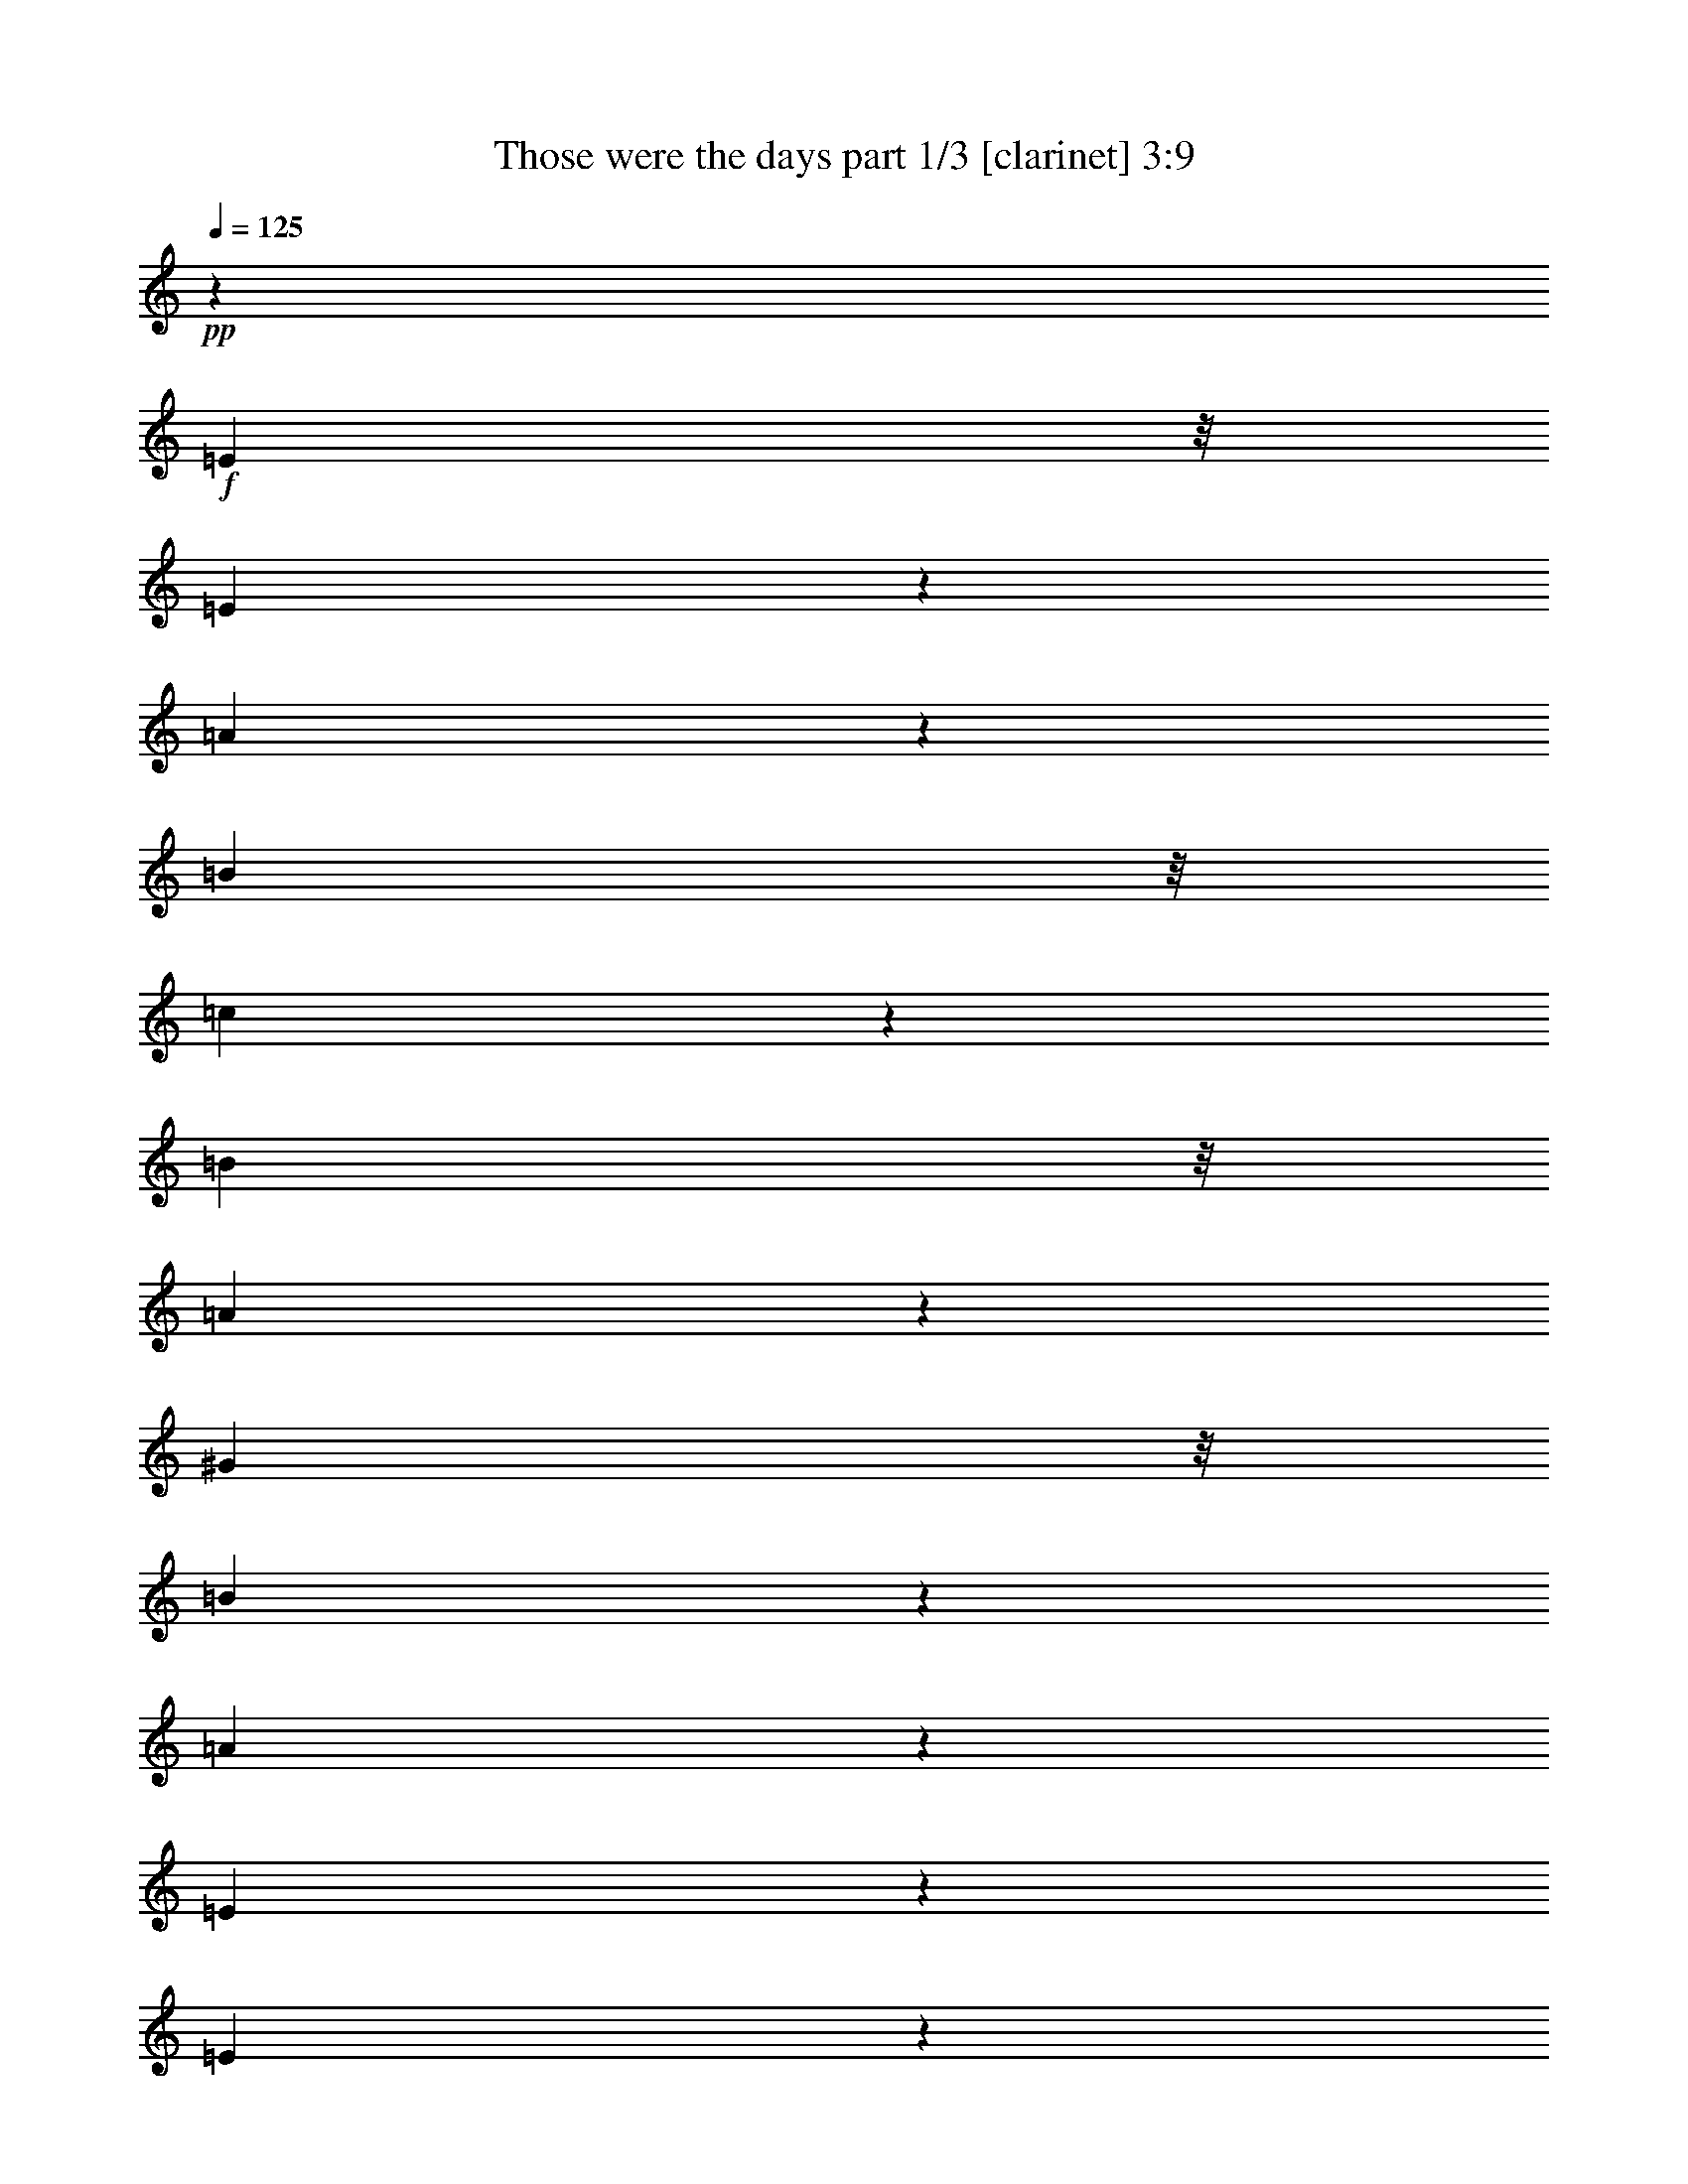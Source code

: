 % Produced with Bruzo's Transcoding Environment 

X:1 
T: Those were the days part 1/3 [clarinet] 3:9 
Z: Transcribed with BruTE 
L: 1/4 
Q: 125 
K: C 
+pp+ 
z480/43 
+f+ 
[=E197/344] 
z/8 
[=E177/344] 
z63/344 
[=A195/344] 
z45/344 
[=B197/344] 
z/8 
[=c47/86] 
z13/86 
[=B197/344] 
z/8 
[=A181/344] 
z59/344 
[^G197/344] 
z/8 
[=B173/172] 
z117/344 
[=A829/344] 
z165/86 
[=E157/344] 
z15/86 
[=E155/344] 
z65/344 
[=F183/344] 
z/8 
[=G91/172] 
z49/344 
[=A24/43] 
z/8 
[=E189/344] 
z51/344 
[=F203/344] 
z/8 
[=E26/43] 
z/8 
[=D1129/344] 
z283/344 
[=A56/43] 
z55/172 
[=A191/344] 
z8/43 
[=A97/172] 
z25/172 
[=B195/344] 
z/8 
[=c185/344] 
z45/344 
[=d85/172] 
z7/43 
[=c159/344] 
z61/344 
[=B77/172] 
z61/344 
[=A77/172] 
z29/172 
[=c415/344] 
z55/172 
[=A879/344] 
z22/43 
[=A85/86] 
z51/172 
[=B30/43] 
z/8 
[=A87/172] 
z61/344 
[^G22/43] 
z/8 
[=A75/172] 
z65/344 
[=B193/344] 
z11/86 
[=A107/172] 
z47/344 
[^G211/344] 
z8/43 
[=A237/344] 
z67/344 
[=B1137/344] 
z847/172 
[=c57/43] 
z23/86 
[=c467/344] 
z97/344 
[=B505/344] 
z21/86 
[=B303/344] 
z33/172 
[=A37/86] 
z/8 
[=A42/43] 
z/8 
[=A69/172] 
z51/344 
[=A73/172] 
z/8 
[=G73/172] 
z/8 
[=G151/172] 
z39/172 
[=F137/344] 
z53/344 
[=F167/172] 
z11/86 
[=D189/344] 
[=E147/344] 
z/8 
[=F17/43] 
z27/172 
[=G231/172] 
z53/172 
[=A73/172] 
z/8 
[=B135/344] 
z27/172 
[=A37/86] 
z/8 
[=G71/172] 
z47/344 
[=F147/344] 
z/8 
[=E623/344] 
z81/86 
[=C147/344] 
z/8 
[=D131/344] 
z29/172 
[=E73/172] 
z/8 
[=G39/43] 
z67/344 
[=F147/344] 
z/8 
[=F42/43] 
z/8 
[=B,69/172] 
z51/344 
[=C73/172] 
z/8 
[=D73/172] 
z/8 
[=F151/172] 
z39/172 
[=E137/344] 
z53/344 
[=E167/172] 
z11/86 
[=A189/344] 
[=c147/344] 
z/8 
[=A17/43] 
z27/172 
[=e145/172] 
z89/344 
[=d189/344] 
[=c81/86] 
z55/344 
[=B147/344] 
z/8 
[=A71/172] 
z47/344 
[^G147/344] 
z/8 
[=A623/344] 
z157/172 
[=c45/86] 
[=c137/344] 
z/8 
[=B137/344] 
z/8 
[=B307/344] 
z53/344 
[=A45/86] 
[=A317/344] 
z/8 
[=A137/344] 
z/8 
[=A65/172] 
z25/172 
[=G45/86] 
[=G143/172] 
z37/172 
[=F137/344] 
z/8 
[=F305/344] 
z55/344 
[=A45/86] 
[=c137/344] 
z/8 
[=A137/344] 
z/8 
[=e437/344] 
z103/344 
[=d137/344] 
z/8 
[=c137/344] 
z/8 
[=B137/344] 
z/8 
[=A131/344] 
z49/344 
[^G123/344] 
z57/344 
[=A147/86] 
z33/86 
[=E63/172] 
z27/172 
[=E45/86] 
[=A137/344] 
z/8 
[=B137/344] 
z/8 
[=c137/344] 
z/8 
[=B3/8] 
z51/344 
[=A45/86] 
[^G137/344] 
z/8 
[=B277/344] 
z83/344 
[=A281/172] 
z259/172 
[=E127/344] 
z53/344 
[=E45/86] 
[=F137/344] 
z/8 
[=G137/344] 
z/8 
[=A137/344] 
z/8 
[=E65/172] 
z25/172 
[=F45/86] 
[=E137/344] 
z/8 
[=D110/43] 
z25/43 
[=A273/344] 
z87/344 
[=A16/43] 
z13/86 
[=A45/86] 
[=B137/344] 
z/8 
[=c137/344] 
z/8 
[=d137/344] 
z/8 
[=c131/344] 
z49/344 
[=B123/344] 
z57/344 
[=A137/344] 
z/8 
[=c279/344] 
z81/344 
[=A141/86] 
z39/86 
[=A137/172] 
z/4 
[=B3/8] 
z59/344 
[=A75/172] 
z/8 
[^G135/344] 
z15/86 
[=A77/172] 
z/8 
[=B79/172] 
z/8 
[=A18/43] 
z61/344 
[^G77/172] 
z53/344 
[=A81/172] 
z6/43 
[=B683/344] 
z813/172 
[=c395/344] 
z63/172 
[=c433/344] 
z123/344 
[=B479/344] 
z111/344 
[=B69/86] 
z87/344 
[=A127/344] 
z/8 
[=A297/344] 
z/8 
[=A127/344] 
z/8 
[=A127/344] 
z/8 
[=G16/43] 
z/8 
[=G67/86] 
z9/43 
[=F127/344] 
z/8 
[=F297/344] 
z/8 
[=D85/172] 
[=E169/344] 
[=F171/344] 
[=G413/344] 
z97/344 
[=A59/172] 
z13/86 
[=B15/43] 
z25/172 
[=A61/172] 
z49/344 
[=G123/344] 
z23/172 
[=F63/172] 
z45/344 
[=E557/344] 
z293/344 
[=C127/344] 
z/8 
[=D127/344] 
z/8 
[=E127/344] 
z/8 
[=G34/43] 
z17/86 
[=F127/344] 
z/8 
[=F85/86] 
[=B,171/344] 
[=C85/172] 
[=D169/344] 
[=F36/43] 
z53/344 
[=E119/344] 
z51/344 
[=E293/344] 
z47/344 
[=A125/344] 
z45/344 
[=c127/344] 
z11/86 
[=A63/172] 
z/8 
[=e65/86] 
z81/344 
[=d63/172] 
z/8 
[=c149/172] 
z/8 
[=B127/344] 
z/8 
[=A127/344] 
z/8 
[^G127/344] 
z/8 
[=A533/344] 
z159/172 
[=c169/344] 
[=c115/344] 
z7/43 
[=B29/86] 
z27/172 
[=B145/172] 
z25/172 
[=A61/172] 
z6/43 
[=A37/43] 
z/8 
[=A63/172] 
z/8 
[=A127/344] 
z/8 
[=G63/172] 
z/8 
[=G133/172] 
z37/172 
[=F63/172] 
z/8 
[=F37/43] 
z/8 
[=A169/344] 
[=c85/172] 
[=A169/344] 
[=e415/344] 
z93/344 
[=d61/172] 
z47/344 
[=c125/344] 
z45/344 
[=B127/344] 
z/8 
[=A63/172] 
z/8 
[^G127/344] 
z/8 
[=A521/344] 
z39/86 
[=E63/172] 
z/8 
[=E169/344] 
[=A85/172] 
[=B169/344] 
[=c85/172] 
[=B115/344] 
z27/172 
[=A59/172] 
z13/86 
[^G15/43] 
z49/344 
[=B63/86] 
z87/344 
[=A279/172] 
z229/172 
[=E63/172] 
z/8 
[=E127/344] 
z/8 
[=F85/172] 
[=G169/344] 
[=A85/172] 
[=E169/344] 
[=F29/86] 
z27/172 
[=E59/172] 
z51/344 
[=D809/344] 
z207/344 
[=A133/172] 
z73/344 
[=A127/344] 
z/8 
[=A63/172] 
z/8 
[=B127/344] 
z/8 
[=c169/344] 
[=d169/344] 
[=c169/344] 
[=B115/344] 
z55/344 
[=A117/344] 
z53/344 
[=c291/344] 
z23/172 
[=A139/86] 
z119/344 
[=A67/86] 
z35/172 
[=B3/8] 
z/8 
[=A3/8] 
z/8 
[^G131/344] 
z/8 
[=A17/43] 
z/8 
[=B17/43] 
z45/344 
[=A185/344] 
[^G37/86] 
z/8 
[=A69/172] 
z7/43 
[=B79/43] 
z397/86 
[=c433/344] 
z11/43 
[=c107/86] 
z127/344 
[=B475/344] 
z117/344 
[=B135/172] 
z67/344 
[=A16/43] 
z/8 
[=A339/344] 
[=A21/43] 
[=A115/344] 
z55/344 
[=G117/344] 
z13/86 
[=G73/86] 
z6/43 
[=F31/86] 
z45/344 
[=F295/344] 
z/8 
[=D16/43] 
z/8 
[=E125/344] 
z/8 
[=F127/344] 
z/8 
[=G199/172] 
z119/344 
[=A127/344] 
z/8 
[=B16/43] 
z/8 
[=A63/172] 
z/8 
[=G16/43] 
z/8 
[=F127/344] 
z/8 
[=E535/344] 
z315/344 
[=C115/344] 
z55/344 
[=D117/344] 
z53/344 
[=E119/344] 
z51/344 
[=G293/344] 
z47/344 
[=F125/344] 
z23/172 
[=F297/344] 
z/8 
[=B,127/344] 
z/8 
[=C63/172] 
z/8 
[=D16/43] 
z/8 
[=F265/344] 
z37/172 
[=E16/43] 
z/8 
[=E297/344] 
z/8 
[=A16/43] 
z/8 
[=c63/172] 
z/8 
[=A171/344] 
[=e35/43] 
z59/344 
[=d171/344] 
[=c143/172] 
z53/344 
[=B119/344] 
z13/86 
[=A15/43] 
z25/172 
[^G61/172] 
z6/43 
[=A277/172] 
z37/43 
[=c16/43] 
z/8 
[=c127/344] 
z/8 
[=B63/172] 
z/8 
[=B269/344] 
z9/43 
[=A63/172] 
z/8 
[=A149/172] 
z/8 
[=A85/172] 
[=A85/172] 
[=G85/172] 
[=G71/86] 
z57/344 
[=F115/344] 
z27/172 
[=F145/172] 
z51/344 
[=A121/344] 
z6/43 
[=c31/86] 
z47/344 
[=A125/344] 
z11/86 
[=e429/344] 
z41/172 
[=d127/344] 
z/8 
[=c16/43] 
z/8 
[=B63/172] 
z/8 
[=A16/43] 
z/8 
[^G127/344] 
z/8 
[=A529/344] 
z75/172 
[=E171/344] 
[=E85/172] 
[=A85/172] 
[=B85/172] 
[=c115/344] 
z55/344 
[=B117/344] 
z53/344 
[=A119/344] 
z13/86 
[^G15/43] 
z49/344 
[=B63/86] 
z89/344 
[=A139/86] 
z58/43 
[=E127/344] 
z/8 
[=E16/43] 
z/8 
[=F63/172] 
z/8 
[=G127/344] 
z/8 
[=A16/43] 
z/8 
[=E63/172] 
z/8 
[=F171/344] 
[=E85/172] 
[=D399/172] 
z111/172 
[=A147/172] 
z47/344 
[=A125/344] 
z11/86 
[=A16/43] 
z/8 
[=B127/344] 
z/8 
[=c63/172] 
z/8 
[=d16/43] 
z/8 
[=c127/344] 
z/8 
[=B63/172] 
z/8 
[=A16/43] 
z/8 
[=c135/172] 
z35/172 
[=A133/86] 
z149/344 
[=A281/344] 
z59/344 
[=B139/344] 
z/8 
[=A143/344] 
z/8 
[^G33/86] 
z29/172 
[=A37/86] 
z/8 
[=B69/172] 
z29/172 
[=A77/172] 
z/8 
[^G20/43] 
z/8 
[=A18/43] 
z31/172 
[=B669/344] 
z1623/344 
[=c199/172] 
z127/344 
[=c54/43] 
z125/344 
[=B477/344] 
z59/172 
[=B269/344] 
z71/344 
[=A3/8] 
z/8 
[=A305/344] 
z/8 
[=A33/86] 
z/8 
[=A133/344] 
z/8 
[=G133/344] 
z23/172 
[=G149/172] 
z31/172 
[=F139/344] 
z/8 
[=F315/344] 
z53/344 
[=D18/43] 
z/8 
[=E18/43] 
z/8 
[=F33/86] 
z7/43 
[=G115/86] 
z29/86 
[=A71/172] 
z53/344 
[=B153/344] 
z/8 
[=A69/172] 
z15/86 
[=G155/344] 
z11/86 
[=F159/344] 
z/8 
[=E657/344] 
z187/172 
[=C169/344] 
z/8 
[=D169/344] 
z/8 
[=E173/344] 
z/8 
[=G181/172] 
z37/172 
[=F89/172] 
z/8 
[=F393/344] 
z27/172 
[=B,161/344] 
z33/172 
[=C93/172] 
z/8 
[=D89/172] 
z53/344 
[=F377/344] 
z45/172 
[=E49/86] 
z/8 
[=E439/344] 
z/8 
[=A89/172] 
z33/172 
[=c24/43] 
z27/172 
[=A203/344] 
z/8 
[=e97/86] 
z103/344 
[=d99/172] 
z23/172 
[=c427/344] 
z8/43 
[=B97/172] 
z53/344 
[=A101/172] 
z/8 
[^G175/344] 
z35/172 
[=A395/172] 
z219/172 
[=c101/172] 
z/8 
[=c177/344] 
z69/344 
[=B189/344] 
z7/43 
[=B187/172] 
z117/344 
[=A23/43] 
z15/86 
[=A449/344] 
z/8 
[=A179/344] 
z67/344 
[=A191/344] 
z27/172 
[=G101/172] 
z/8 
[=G389/344] 
z51/172 
[=F199/344] 
z47/344 
[=F213/172] 
z65/344 
[=A193/344] 
z13/86 
[=c101/172] 
z/8 
[=A22/43] 
z35/172 
[=e575/344] 
z81/172 
[=d91/172] 
z63/344 
[=c195/344] 
z51/344 
[=B201/344] 
z/8 
[=A89/172] 
z69/344 
[^G189/344] 
z55/344 
[=A805/344] 
z16 
z7 

X:2 
T: Those were the days part 2/3 [harp] 3:9 
Z: Transcribed with BruTE 
L: 1/4 
Q: 125 
K: C 
+ppp+ 
z480/43 
+pp+ 
[=A,30/43-] 
[=A,13/43-=A13/43] 
[=A,17/43-] 
[=A,61/172-=A61/172] 
[=A,3/8-] 
[=A,75/344=A75/344-] 
[=A77/172] 
[=A,30/43-] 
[=A,61/344-=A61/344] 
[=A,179/344-] 
[=A,79/344-=A79/344] 
[=A,3/8-] 
[=A,59/172=A59/172-] 
[=A77/172] 
[=A,28/43-] 
[=A,77/344-=A77/344] 
[=A,81/172-] 
[=A,12/43-=A12/43] 
[=A,/2-] 
[=A,23/86=A23/86-] 
[=A89/172] 
[=A,119/172-] 
[=A,53/172-=A53/172] 
[=A,135/344-] 
[=A,123/344-=A123/344] 
[=A,3/8-] 
[=A,77/344=A77/344-] 
[=A143/344] 
[=A,217/344-] 
[=A,21/86-=A21/86] 
[=A,17/43-] 
[=A,61/172-=A61/172] 
[=A,13/43-] 
[=A,/8=A/8-] 
[=A/2-] 
[=A,59/344-=A59/344] 
[=A,24/43-] 
[=A,109/344-=A109/344] 
[=A,131/344-] 
[=A,21/86-=A21/86] 
[=A,/2-] 
[=A,19/86=A19/86-] 
[=A165/344] 
[=D127/172-] 
[=D45/172-=d45/172] 
[=D163/344-] 
[=D95/344-=d95/344] 
[=D3/8-] 
[=D117/344=d117/344-] 
[=d111/344] 
[=D107/172-] 
[=D87/344-=d87/344] 
[=D19/43-] 
[=D53/172-=d53/172] 
[=D/2-] 
[=D75/344=d75/344-] 
[=d205/344] 
[=D255/344-] 
[=D89/344-=d89/344] 
[=D155/344-] 
[=D15/86-=d15/86] 
[=D/2-] 
[=D49/344=d49/344-] 
[=d/2-] 
[=D29/172-=d29/172] 
[=D183/344-] 
[=D75/344-=d75/344] 
[=D145/344-] 
[=D35/172-=d35/172] 
[=D3/8-] 
[=D51/172=d51/172-] 
[=d63/172] 
[=A,241/344-] 
[=A,103/344-=A103/344] 
[=A,181/344-] 
[=A,15/43-=A15/43] 
[=A,/2-] 
[=A,39/172=A39/172-] 
[=A187/344] 
[=A,263/344-] 
[=A,81/344-=A81/344] 
[=A,77/172-] 
[=A,61/344-=A61/344] 
[=A,3/8-] 
[=A,61/344=A61/344-] 
[=A191/344] 
[=B,283/344-] 
[=B,13/43-=B13/43] 
[=B,131/344-] 
[=B,21/86-=B21/86] 
[=B,135/344-] 
[=B,/8=B/8-] 
[=B/2] 
[=B,237/344-] 
[=B,8/43-=B8/43] 
[=B,197/344-] 
[=B,13/43-=B13/43] 
[=B,3/8-] 
[=B,171/344=B171/344-] 
[=B175/344] 
[=E407/344-] 
[=E19/43-=e19/43] 
[=E32/43-] 
[=E11/43-=e11/43] 
[=E/2-] 
[=E13/43=e13/43-] 
[=e/2-] 
[=E51/172-=e51/172] 
[=E16/43-] 
[=E87/344-=e87/344] 
[=E63/172-] 
[=E89/344-=e89/344] 
[=E/2-] 
[=E15/86=e15/86-] 
[=e85/172] 
+pp+ 
[=E329/172] 
z153/344 
+mp+ 
[=E37/86] 
z139/344 
+pp+ 
[=E339/172] 
z203/344 
[=E23/43] 
z21/86 
[=A,54/43] 
z121/344 
+mp+ 
[=A,47/172] 
z105/344 
+pp+ 
[=A,227/172] 
z31/86 
[=A,91/344] 
z11/43 
[=D471/344] 
z107/344 
[=D27/86] 
z35/172 
[=D223/172] 
z29/86 
+mp+ 
[=D99/344] 
z97/344 
+pp+ 
[=G231/172] 
z99/344 
+mp+ 
[=G29/86] 
z10/43 
+pp+ 
[=G109/86] 
z127/344 
+mp+ 
[=G11/43] 
z111/344 
+pp+ 
[=C56/43] 
z65/172 
[=C85/344] 
z91/344 
[=C425/344] 
z137/344 
+mp+ 
[=C121/344] 
z79/344 
+pp+ 
[=D60/43] 
z49/172 
[=D117/344] 
z59/344 
[=D457/344] 
z105/344 
+mp+ 
[=D55/172] 
z89/344 
+pp+ 
[=A,235/172] 
z27/86 
[=A,107/344] 
z73/344 
[=A,443/344] 
z135/344 
[=A,10/43] 
z99/344 
[=E115/86] 
z59/172 
[=E97/344] 
z83/344 
[=E119/86] 
z51/172 
[=E113/344] 
z65/344 
[=A,451/344] 
z111/344 
+mp+ 
[=A,13/43] 
z47/172 
+pp+ 
[=A,211/172] 
z127/344 
[=A,11/43] 
z83/344 
[=A,433/344] 
z29/86 
[=A,99/344] 
z69/344 
[=A,101/86] 
z65/172 
+mp+ 
[=A,85/344] 
z13/43 
+pp+ 
[=D455/344] 
z47/172 
[=D39/172] 
z93/344 
[=D423/344] 
z63/172 
[=D89/344] 
z79/344 
[=E437/344] 
z97/344 
+mp+ 
[=E59/172] 
z71/344 
+pp+ 
[=E445/344] 
z13/43 
[=E111/344] 
z15/86 
[=A,57/43] 
z93/344 
[=A,79/344] 
z23/86 
[=A,53/43] 
z125/344 
[=A,45/172] 
z81/344 
[=A,435/344] 
z57/172 
[=A,101/344] 
z35/172 
[=A,223/172] 
z103/344 
[=A,14/43] 
z7/43 
[=A,417/344] 
z117/344 
+mp+ 
[=A,49/172] 
z53/172 
+pp+ 
[=A,205/172] 
z121/344 
[=A,51/344] 
z33/86 
+pp+ 
[=A,235/172] 
z19/86 
+mp+ 
[=A,53/344] 
z14/43 
+pp+ 
[=D447/344] 
z51/172 
[=D113/344] 
z29/172 
[=D229/172] 
z91/344 
[=D81/344] 
z87/344 
[=D125/86] 
z/8 
+pp+ 
[=A,45/86] 
+pp+ 
[=D25/172] 
z133/344 
[=D211/344] 
z35/86 
[=D75/344] 
z111/344 
[=A,56/43] 
z101/344 
[=A,57/172] 
z27/172 
[=A,419/344] 
z115/344 
+mp+ 
[=A,25/86] 
z89/344 
+pp+ 
[=B,235/172] 
z29/86 
[=B,99/344] 
z89/344 
[=B,513/344] 
z55/172 
[=B,105/344] 
z91/344 
[=E82/43] 
+pp+ 
[=B,225/344] 
+pp+ 
[=E15/86] 
z/2 
[=E3/4] 
z99/172 
[=E103/344] 
z143/344 
[=E147/86] 
z155/344 
+mp+ 
[=E73/172] 
z63/172 
+pp+ 
[=E81/43] 
z47/86 
+mp+ 
[=E39/86] 
z20/43 
+pp+ 
[=A,221/172] 
z12/43 
[=A,19/86] 
z/4 
[=A,5/4] 
z11/43 
[=A,21/86] 
z19/86 
[=D397/344] 
z107/344 
+mp+ 
[=D27/86] 
z67/344 
+pp+ 
[=D203/172] 
z99/344 
+mp+ 
[=D29/86] 
z15/86 
+pp+ 
[=G413/344] 
z23/86 
+mp+ 
[=G10/43] 
z49/172 
+pp+ 
[=G209/172] 
z25/86 
[=G9/43] 
z11/43 
[=C385/344] 
z119/344 
+mp+ 
[=C12/43] 
z10/43 
+pp+ 
[=C393/344] 
z111/344 
+mp+ 
[=C13/43] 
z75/344 
+pp+ 
[=D199/172] 
z121/344 
[=D47/172] 
z65/344 
[=D51/43] 
z12/43 
+mp+ 
[=D19/86] 
z103/344 
+pp+ 
[=A,413/344] 
z105/344 
[=A,55/172] 
z49/344 
[=A,381/344] 
z31/86 
+mp+ 
[=A,91/344] 
z11/43 
+pp+ 
[=E107/86] 
z45/172 
[=E41/172] 
z79/344 
[=E197/172] 
z63/172 
[=E89/344] 
z9/43 
[=A,401/344] 
z117/344 
[=A,49/172] 
z61/344 
[=A,103/86] 
z93/344 
+mp+ 
[=A,79/344] 
z99/344 
+pp+ 
[=A,417/344] 
z51/172 
[=A,35/172] 
z91/344 
[=A,425/344] 
z23/86 
[=A,10/43] 
z41/172 
[=D391/344] 
z125/344 
[=D45/172] 
z69/344 
[=D101/86] 
z49/172 
+mp+ 
[=D117/344] 
z29/172 
+pp+ 
[=E415/344] 
z11/43 
+mp+ 
[=E21/86] 
z45/172 
+pp+ 
[=E383/344] 
z15/43 
+mp+ 
[=E95/344] 
z81/344 
+pp+ 
[=A,49/43] 
z109/344 
+mp+ 
[=A,53/172] 
z9/43 
+pp+ 
[=A,401/344] 
z29/86 
[=A,99/344] 
z63/344 
[=A,205/172] 
z53/172 
[=A,109/344] 
z49/344 
[=A,381/344] 
z121/344 
+mp+ 
[=A,47/172] 
z21/86 
+pp+ 
[=A,54/43] 
z85/344 
[=A,87/344] 
z89/344 
+pp+ 
[=A,48/43] 
z115/344 
[=A,57/344] 
z115/344 
+pp+ 
[=A,111/86] 
z35/172 
+mp+ 
[=A,59/344] 
z47/172 
+pp+ 
[=D379/344] 
z31/86 
+mp+ 
[=D91/344] 
z83/344 
+pp+ 
[=D195/172] 
z113/344 
+mp+ 
[=D51/172] 
z73/344 
+pp+ 
[=D117/86] 
z/8 
+pp+ 
[=A,169/344] 
+pp+ 
[=D8/43] 
z27/86 
[=D193/344] 
z69/172 
[=D77/344] 
z49/172 
[=A,209/172] 
z97/344 
[=A,75/344] 
z83/344 
[=A,195/172] 
z55/172 
+mp+ 
[=A,105/344] 
z35/172 
+pp+ 
[=B,403/344] 
z109/344 
+mp+ 
[=B,53/172] 
z79/344 
+pp+ 
[=B,437/344] 
z113/344 
+mp+ 
[=B,51/172] 
z99/344 
+pp+ 
[=E609/344] 
[=E33/172] 
z147/344 
+mp+ 
[=E17/86] 
z75/172 
+pp+ 
[=E35/43] 
z173/344 
+mp+ 
[=E85/344] 
z155/344 
+pp+ 
[=E619/344] 
z143/344 
[=E79/172] 
z11/43 
[=E643/344] 
z193/344 
+mp+ 
[=E151/344] 
z20/43 
+pp+ 
[=A,399/344] 
z51/172 
+mp+ 
[=A,113/344] 
z31/172 
+pp+ 
[=A,411/344] 
z23/86 
+mp+ 
[=A,10/43] 
z49/172 
+pp+ 
[=D209/172] 
z25/86 
[=D9/43] 
z/4 
[=D9/8] 
z115/344 
+mp+ 
[=D25/86] 
z75/344 
+pp+ 
[=G199/172] 
z113/344 
+mp+ 
[=G51/172] 
z77/344 
+pp+ 
[=G99/86] 
z123/344 
[=G23/86] 
z69/344 
[=C101/86] 
z115/344 
[=C25/86] 
z29/172 
[=C415/344] 
z45/172 
+mp+ 
[=C41/172] 
z47/172 
+pp+ 
[=D379/344] 
z63/172 
+mp+ 
[=D89/344] 
z/4 
+pp+ 
[=D9/8] 
z59/172 
+mp+ 
[=D97/344] 
z79/344 
+pp+ 
[=A,197/172] 
z111/344 
+mp+ 
[=A,13/43] 
z37/172 
+pp+ 
[=A,399/344] 
z119/344 
[=A,12/43] 
z8/43 
[=E409/344] 
z95/344 
+mp+ 
[=E77/344] 
z99/344 
+pp+ 
[=E417/344] 
z87/344 
+mp+ 
[=E85/344] 
z47/172 
+pp+ 
[=A,211/172] 
z12/43 
[=A,19/86] 
z/4 
[=A,5/4] 
z89/344 
[=A,83/344] 
z79/344 
[=A,197/172] 
z31/86 
[=A,91/344] 
z17/86 
[=A,405/344] 
z25/86 
+mp+ 
[=A,115/344] 
z63/344 
+pp+ 
[=D205/172] 
z27/86 
[=D107/344] 
z53/344 
[=D105/86] 
z21/86 
+mp+ 
[=D11/43] 
z87/344 
+pp+ 
[=E193/172] 
z119/344 
+mp+ 
[=E12/43] 
z10/43 
+pp+ 
[=E393/344] 
z14/43 
+mp+ 
[=E103/344] 
z73/344 
+pp+ 
[=A,50/43] 
z13/43 
+mp+ 
[=A,111/344] 
z17/86 
+pp+ 
[=A,405/344] 
z113/344 
[=A,51/172] 
z57/344 
[=A,52/43] 
z89/344 
+mp+ 
[=A,83/344] 
z12/43 
+pp+ 
[=A,105/86] 
z49/172 
[=A,37/172] 
z85/344 
[=A,97/86] 
z117/344 
+mp+ 
[=A,49/172] 
z77/344 
+pp+ 
[=A,467/344] 
z/8 
[=A,29/172] 
z14/43 
+mp+ 
[=A,15/86] 
z111/344 
+pp+ 
[=A,233/344] 
z107/344 
+mp+ 
[=A,65/344] 
z105/344 
+pp+ 
[=D411/344] 
z93/344 
+mp+ 
[=D79/344] 
z97/344 
+pp+ 
[=D419/344] 
z85/344 
+mp+ 
[=D87/344] 
z45/172 
+pp+ 
[=D467/344] 
z/8 
[=D45/344] 
z31/86 
+mp+ 
[=D6/43] 
z123/344 
+pp+ 
[=D221/344] 
z59/172 
+mp+ 
[=D27/172] 
z117/344 
+pp+ 
[=A,399/344] 
z53/172 
+mp+ 
[=A,109/344] 
z33/172 
+pp+ 
[=A,407/344] 
z97/344 
+mp+ 
[=A,59/172] 
z31/172 
+pp+ 
[=B,227/172] 
z113/344 
[=B,51/172] 
z77/344 
[=B,241/172] 
z107/344 
+mp+ 
[=B,27/86] 
z63/172 
+pp+ 
[=E119/86] 
z77/172 
[=E61/344] 
z83/172 
+pp+ 
[=E76/43] 
z93/344 
+mp+ 
[=E79/344] 
z69/172 
+pp+ 
[=E593/344] 
z19/43 
+mp+ 
[=E149/344] 
z131/344 
+pp+ 
[=E343/172] 
z89/172 
[=E83/172] 
z15/43 
[=A,99/86] 
z63/172 
[=A,89/344] 
z9/43 
[=A,401/344] 
z119/344 
+mp+ 
[=A,12/43] 
z23/86 
+pp+ 
[=D53/43] 
z127/344 
[=D11/43] 
z87/344 
[=D59/43] 
z95/344 
[=D15/43] 
z7/43 
[=G115/86] 
z55/172 
+mp+ 
[=G105/344] 
z12/43 
+pp+ 
[=G463/344] 
z31/86 
+mp+ 
[=G67/172] 
z37/172 
+pp+ 
[=C485/344] 
z121/344 
+mp+ 
[=C137/344] 
z39/172 
+pp+ 
[=C481/344] 
z147/344 
+mp+ 
[=C111/344] 
z115/344 
+pp+ 
[=D265/172] 
z137/344 
[=D121/344] 
z45/172 
[=D555/344] 
z69/172 
[=D15/43] 
z12/43 
[=A,549/344] 
z37/86 
+mp+ 
[=A,153/344] 
z99/344 
+pp+ 
[=A,589/344] 
z157/344 
[=A,18/43] 
z85/344 
[=E70/43] 
z21/43 
+mp+ 
[=E133/344] 
z121/344 
+pp+ 
[=E567/344] 
z20/43 
+mp+ 
[=E141/344] 
z113/344 
+pp+ 
[=A,575/344] 
z77/172 
+mp+ 
[=A,147/344] 
z105/344 
+pp+ 
[=A,583/344] 
z73/172 
+mp+ 
[=A,155/344] 
z99/344 
+pp+ 
[=A,589/344] 
z69/172 
+mp+ 
[=A,15/43] 
z135/344 
+pp+ 
[=A,149/86] 
z33/86 
+mp+ 
[=A,63/172] 
z127/344 
+pp+ 
[=D561/344] 
z21/43 
+mp+ 
[=D133/344] 
z121/344 
+pp+ 
[=D567/344] 
z161/344 
+mp+ 
[=D35/86] 
z113/344 
+pp+ 
[=E575/344] 
z153/344 
+mp+ 
[=E37/86] 
z53/172 
+pp+ 
[=E291/172] 
z73/172 
+mp+ 
[=E155/344] 
z103/344 
+pp+ 
[=A,585/344] 
z41/86 
[=A,137/344] 
z111/344 
[=A,267/172] 
z26/43 
[=A,25/172] 
z191/344 
[=A,135/86] 
z25/43 
[=A,29/172] 
z81/172 
+mp+ 
[=A,184/43] 
z25/2 

X:3 
T: Those were the days part 3/3 [lute] 3:9 
Z: Transcribed with BruTE 
L: 1/4 
Q: 125 
K: C 
+ppp+ 
z480/43 
+pp+ 
[=A,3/4-=A3/4-=c3/4-] 
[=A,111/172-=E111/172-=A111/172=c111/172-] 
[=A,60/43=E60/43=A60/43=c60/43] 
[=c/8=e/8^f/8-] 
[^f197/344-] 
[=E30/43-^f30/43-] 
[=E60/43^F60/43^f60/43] 
[=A,/8=c/8=e/8=g/8-=a/8] 
[=g181/344-] 
[=E239/344-=g239/344-] 
[=E137/172-=G137/172-=g137/172-] 
[=E33/43=G33/43=c33/43=g33/43] 
+pp+ 
[=A,/8=c/8=e/8^f/8-=a/8] 
+pp+ 
[^f195/344-] 
[=E241/344-^f241/344-] 
[=E243/344-^F243/344-^f243/344-] 
[=E229/344^F229/344=c229/344^f229/344] 
[=A,/8-^c/8-=e/8=g/8-=a/8] 
[=A,87/172-^c87/172-=g87/172-] 
[=A,55/172-=E55/172-^c55/172-=g55/172-] 
[=A,3/8-=E3/8-=G3/8-^c3/8=g3/8-] 
[=A,5/8-=E5/8-=G5/8-^c5/8-=g5/8-] 
[=A,105/344-=E105/344-=G105/344^c105/344-=e105/344-=g105/344-] 
[=A,155/172-=E155/172^c155/172-=e155/172-=g155/172-] 
[=A,/8-^c/8-=e/8-=g/8-] 
[=A,30/43-=G30/43^c30/43-=e30/43-=g30/43-] 
[=A,123/172-=E123/172-^c123/172-=e123/172-=g123/172-] 
[=A,251/344=E251/344=G251/344^c251/344=e251/344=g251/344] 
[=A3/4=f3/4-] 
[=A41/172-=f41/172] 
[=A167/344-] 
[=A255/344-=d255/344-] 
[=A197/344=d197/344=f197/344] 
+pp+ 
[=D/8=B/8-=d/8=f/8=a/8-] 
+pp+ 
[=B171/344-=a171/344-] 
[=A239/344-=B239/344=a239/344-] 
[=A267/344-=B267/344-=a267/344-] 
[=A291/344=B291/344=f291/344=a291/344] 
[=D/8=A/8-=d/8=f/8] 
[=A53/86] 
[=A61/172-] 
[=A3/8-=d3/8-] 
[=A3/4-=d3/4-=f3/4-] 
[=A93/344-=d93/344=f93/344-=a93/344-] 
[=A42/43-=f42/43-=a42/43-] 
[=A55/86=d55/86=f55/86-=a55/86-] 
[=A5/8-=f5/8-=a5/8-] 
[=A53/86=d53/86=f53/86=a53/86] 
[=g241/344-] 
[=E71/86-=g71/86-] 
[=E71/86-=G71/86-=g71/86-] 
[=E273/344=G273/344=c273/344=g273/344] 
+pp+ 
[=A,/8=c/8=e/8^f/8-=a/8] 
+pp+ 
[^f55/86-] 
[=E235/344-^f235/344-] 
[=E26/43-^F26/43-^f26/43-] 
[=E117/172^F117/172=c117/172^f117/172] 
[^F283/344] 
[^F235/344-] 
[^F219/344-=B219/344-] 
[^F5/8=B5/8^d5/8] 
+pp+ 
[=B,/8=A/8-=B/8^d/8^f/8-] 
+pp+ 
[=A97/172-^f97/172-] 
[^F261/344-=A261/344^f261/344-] 
[^F275/344-=A275/344-^f275/344-] 
[^F38/43=A38/43^d38/43^f38/43] 
[=E407/344-^G407/344-=B407/344=e407/344-] 
[=E51/86-^G51/86-=B51/86-=e51/86] 
[=E5/8-^G5/8-=B5/8-=e5/8-] 
[=E3/4-^G3/4-=B3/4-=e3/4-^g3/4-] 
[=E497/344-^G497/344-=B497/344-=e497/344^g497/344-=b497/344-] 
[=E213/344-^G213/344-=B213/344=e213/344-^g213/344-=b213/344-] 
[=E235/344-^G235/344-=B235/344-=e235/344^g235/344-=b235/344-] 
[=E32/43^G32/43=B32/43=e32/43^g32/43=b32/43] 
+pp+ 
[=c3/4-=d3/4-=e3/4-^g3/4-] 
[=E101/344-=c101/344=d101/344=e101/344^g101/344] 
[=E/2-] 
[=E273/344=c273/344-=d273/344-=e273/344-^g273/344-] 
[=c69/344=d69/344=e69/344^g69/344] 
z221/344 
[=B69/86-=d69/86-] 
[=B36/43-=d36/43-=e36/43-] 
+mp+ 
[=B7/8-=d7/8-=e7/8-^g7/8-] 
[=B59/172=d59/172=e59/172^g59/172=b59/172-] 
[=b/8] 
z33/86 
+pp+ 
[=A13/8-=e13/8-] 
[=A45/172=c45/172-=e45/172] 
[=c7/43=e7/43-] 
[=e/8] 
z/8 
[=A259/172-=e259/172-] 
[=A7/43=c7/43-=e7/43] 
+pp+ 
[=c55/344] 
+pp+ 
[=e81/344] 
[=A95/172-] 
[=A95/172-=d95/172-] 
+mp+ 
[=A/2-=d/2-=f/2-] 
[=A47/172=d47/172=f47/172=a47/172-] 
[=a/8] 
z35/172 
+pp+ 
[=A189/344-] 
[=A189/344-=d189/344-] 
+mp+ 
[=A5/8-=d5/8-=f5/8-] 
[=A17/86=d17/86=f17/86=a17/86] 
z143/172 
+pp+ 
[=G95/172-] 
+mp+ 
[=G/2-=B/2-] 
[=G83/344=B83/344=d83/344-] 
[=d/8] 
z10/43 
+pp+ 
[=B/2-=d/2-=f/2-=g/2-] 
[=G,103/344-=B103/344=d103/344=f103/344=g103/344] 
[=G,3/8-] 
[=G,37/86=B37/86-=d37/86-=f37/86-=g37/86-] 
[=B7/43=d7/43=f7/43=g7/43] 
z21/8 
[=G/8=c/8=e/8] 
z19/43 
[=C/2-] 
[=C95/172=G95/172-=c95/172-=e95/172-] 
[=G45/344=c45/344=e45/344] 
z161/344 
[=A/2-=d/2-=f/2-] 
[=D15/86-=A15/86=d15/86=f15/86] 
[=D/2-] 
[=D83/172=A83/172=d83/172=f83/172] 
z47/86 
[=A95/172-=d95/172-=f95/172-] 
[=D/8-=A/8=d/8=f/8] 
[=D3/8-] 
[=D181/344=A181/344-=d181/344-=f181/344-] 
[=A/8=d/8=f/8] 
z179/344 
[=A13/8-=e13/8-] 
[=A33/172=c33/172-=e33/172] 
+pp+ 
[=c/8] 
+pp+ 
[=e89/344] 
[=A13/8-=e13/8-] 
[=A111/344=c111/344=e111/344] 
[=e11/43] 
[=B143/86-=d143/86-=e143/86-] 
[=B/8=d/8=e/8^g/8-] 
+pp+ 
[^g55/344] 
+pp+ 
[=b81/344] 
[=B95/172-=d95/172-] 
[=B95/172-=d95/172-=e95/172-] 
+mp+ 
[=B/2-=d/2-=e/2-^g/2-] 
[=B99/344=d99/344=e99/344^g99/344=b99/344-] 
[=b/8] 
z71/344 
+pp+ 
[=A13/8-=e13/8-] 
[=A7/43=c7/43-=e7/43] 
+pp+ 
[=c55/344] 
+pp+ 
[=e87/344] 
[=A543/344-=e543/344-] 
[=A/8=c/8-=e/8] 
+pp+ 
[=c25/172] 
+pp+ 
[=e21/86] 
[=A543/344-=e543/344-] 
[=A/8=c/8-=e/8] 
+pp+ 
[=c59/344] 
z69/344 
+pp+ 
[=e/8=g/8-=a/8-] 
[=g137/344-=a137/344-] 
[=A/2-=g/2-=a/2-] 
+mp+ 
[=A45/86^c45/86-=g45/86-=a45/86-] 
[^c87/344=e87/344-=g87/344=a87/344] 
[=e/8] 
z8/43 
+pp+ 
[=A13/8-=d13/8-] 
[=A77/344=d77/344=f77/344] 
[=a39/172] 
[=A/2-=d/2-=f/2-] 
[=D47/172-=A47/172=d47/172=f47/172] 
[=D/4-] 
[=D20/43=A20/43-=d20/43-=f20/43-] 
[=A/8=d/8=f/8] 
z165/344 
[=B/2-=d/2-=e/2-^g/2-] 
[=E51/344-=B51/344=d51/344=e51/344^g51/344] 
[=E3/8-] 
[=E171/344=B171/344-=d171/344-=e171/344-^g171/344-] 
[=B/8=d/8=e/8^g/8] 
z77/172 
[=B363/172=d363/172=e363/172^g363/172] 
[=A543/344-=e543/344-] 
[=A/8=c/8-=e/8] 
+pp+ 
[=c25/172] 
+pp+ 
[=e21/86] 
[=A543/344-=e543/344-] 
[=A/8=c/8-=e/8] 
+pp+ 
[=c25/172] 
z39/172 
+pp+ 
[=c/8-=e/8^f/8-=a/8-] 
[=c3/8-^f3/8-=a3/8-] 
[=A,51/344-=c51/344^f51/344=a51/344] 
[=A,3/8-] 
[=A,/2=c/2-=e/2-^f/2-=a/2-] 
[=c/8=e/8^f/8=a/8] 
z159/344 
[=e3/2-=g3/2-=a3/2-] 
[=c99/344-=e99/344=g99/344=a99/344] 
+pp+ 
[=c/8] 
z7/43 
+pp+ 
[=e/8^f/8-=a/8-] 
[^f137/344-=a137/344-] 
[=A5/8-^f5/8-=a5/8-] 
+mp+ 
[=A137/344=c137/344-^f137/344-=a137/344-] 
[=c25/86=e25/86^f25/86=a25/86] 
z97/344 
[^c21/8-=g21/8-=a21/8-] 
[^c63/172=e63/172-=g63/172=a63/172] 
+pp+ 
[=e/8-] 
[^c51/344-=e51/344] 
+pp+ 
[^c143/344] 
+mp+ 
[=A61/172] 
z/8 
+pp+ 
[=A90/43] 
[=B/8-=d/8=f/8=a/8-] 
[=B3/8-=a3/8-] 
[=D47/172-=B47/172=a47/172] 
[=D3/8-] 
[=D19/43=B19/43=d19/43=f19/43=a19/43] 
z91/172 
+mp+ 
[=A21/8-=d21/8-=f21/8-] 
[=A63/172=d63/172=f63/172=a63/172-] 
+pp+ 
[=a/8-] 
[=f51/344-=a51/344] 
+pp+ 
[=f143/344] 
+mp+ 
[=d61/172] 
z/8 
+pp+ 
[=c/2-=e/2-=g/2-=a/2-] 
[=A,51/344-=c51/344=e51/344=g51/344=a51/344] 
[=A,3/8-] 
[=A,45/86=c45/86-=e45/86-=g45/86-=a45/86-] 
[=c6/43=e6/43=g6/43=a6/43] 
z35/86 
[=c/2-=e/2-^f/2-=a/2-] 
[=A,47/172-=c47/172=e47/172^f47/172=a47/172] 
[=A,3/8-] 
[=A,153/344=c153/344=e153/344^f153/344=a153/344] 
z/2 
[^F/2-=B/2-^d/2-] 
[=B,51/172-^F51/172=B51/172^d51/172] 
[=B,3/8-] 
[=B,75/172^F75/172-=B75/172-^d75/172-] 
[^F49/344=B49/344^d49/344] 
z171/344 
[=A201/344-] 
[=A205/344-=B205/344-] 
+mp+ 
[=A5/8-=B5/8-^d5/8-] 
[=A17/86=B17/86^d17/86^f17/86-] 
[^f/8] 
z91/344 
+pp+ 
[=e/8-^g/8-=b/8-] 
[=E,491/344-=e491/344-^g491/344=b491/344] 
[=E,/8-=e/8] 
+ppp+ 
[=E,165/344-] 
+pp+ 
[=E,/8-=b/8-] 
[=E,/8-^g/8-=b/8-] 
+mp+ 
[=E,5/8-=e5/8^g5/8-=b5/8-] 
+pp+ 
[=E,29/172-^g29/172=b29/172] 
+mp+ 
[=E,207/344-=e207/344] 
+pp+ 
[=E,277/344^g277/344] 
[=b87/344] 
z143/344 
[=c123/172-=d123/172-] 
[=c31/43-=d31/43-=e31/43-] 
+mp+ 
[=c3/4-=d3/4-=e3/4-^g3/4-] 
[=c/4=d/4=e/4^g/4=c'/4-] 
[=c'51/344] 
z63/172 
+pp+ 
[=B3/4-=d3/4-=e3/4-^g3/4-] 
[=E51/172-=B51/172=d51/172=e51/172^g51/172] 
[=E5/8-] 
[=E239/344=B239/344-=d239/344-=e239/344-^g239/344-] 
[=B49/344=d49/344=e49/344^g49/344] 
z147/172 
[=A3/2-=e3/2-] 
[=A29/172=c29/172-=e29/172] 
+pp+ 
[=c11/86] 
+pp+ 
[=e79/344] 
[=A257/172-=e257/172-] 
[=A/8=c/8-=e/8] 
+pp+ 
[=c45/344] 
+pp+ 
[=e37/172] 
[=A169/344-] 
[=A171/344-=d171/344-] 
+mp+ 
[=A85/172-=d85/172-=f85/172-] 
[=A/8=d/8=f/8=a/8-] 
[=a59/344] 
z73/344 
+pp+ 
[=A257/172-=d257/172-] 
[=A/8=d/8=f/8-] 
+pp+ 
[=f45/344] 
+pp+ 
[=a73/344] 
[=G/2-=B/2-=d/2-] 
[=G,21/86-=G21/86=B21/86=d21/86] 
[=G,/4-] 
[=G,157/344=G157/344-=B157/344-=d157/344-] 
[=G/8=B/8=d/8] 
z69/172 
[=B85/172-=d85/172-=f85/172-=g85/172-] 
[=G,/8-=B/8=d/8=f/8=g/8] 
[=G,3/8-] 
[=G,165/344=B165/344-=d165/344-=f165/344-=g165/344-] 
[=B/8=d/8=f/8=g/8] 
z137/344 
[=G64/43-=c64/43-] 
[=G/8=c/8=e/8-] 
+pp+ 
[=e45/344] 
+pp+ 
[=g37/172] 
[=G85/43=c85/43=e85/43] 
[=A171/344-=d171/344-=f171/344-] 
[=D/8-=A/8=d/8=f/8] 
[=D3/8-] 
[=D63/172=A63/172-=d63/172-=f63/172-] 
[=A61/344=d61/344=f61/344] 
z151/344 
[=d679/344=f679/344] 
[=A/8=c/8-=e/8-] 
[=c16/43-=e16/43-] 
[=A,/8-=c/8=e/8] 
[=A,3/8-] 
[=A,20/43=A20/43-=c20/43-=e20/43-] 
[=A/8=c/8=e/8] 
z135/344 
[=A85/172-=c85/172-=e85/172-] 
[=A,/8-=A/8=c/8=e/8] 
[=A,3/8-] 
[=A,21/43=A21/43=c21/43=e21/43] 
z85/172 
[=B171/344-=d171/344-=e171/344-^g171/344-] 
[=E/8-=B/8=d/8=e/8^g/8] 
[=E3/8-] 
[=E175/344=B175/344=d175/344=e175/344^g175/344] 
z163/344 
[=B85/172-=d85/172-=e85/172-^g85/172-] 
[=E/8-=B/8=d/8=e/8^g/8] 
[=E3/8-] 
[=E127/344=B127/344-=d127/344-=e127/344-^g127/344-] 
[=B7/43=d7/43=e7/43^g7/43] 
z325/344 
[=A171/344-] 
+mp+ 
[=A3/8-=c3/8-] 
[=A53/172=c53/172=e53/172-] 
[=e/8] 
z67/344 
+pp+ 
[=A11/8-=e11/8-] 
[=A105/344=c105/344-=e105/344] 
+pp+ 
[=c/8] 
z/8 
+pp+ 
[=e/8] 
z137/344 
[=A171/344-] 
+mp+ 
[=A/2-=c/2-] 
[=A79/344=c79/344=e79/344] 
z89/344 
+pp+ 
[^c677/344=e677/344=g677/344=a677/344] 
[=A85/172-] 
[=A85/172-=d85/172-] 
+mp+ 
[=A169/344-=d169/344-=f169/344-] 
[=A/8=d/8=f/8=a/8-] 
[=a29/172] 
z69/344 
+pp+ 
[=A169/344-=d169/344-=f169/344-] 
[=D/8-=A/8=d/8=f/8] 
[=D/4-] 
[=D24/43=A24/43-=d24/43-=f24/43-] 
[=A/8=d/8=f/8] 
z18/43 
[=B169/344-=d169/344-=e169/344-^g169/344-] 
[=E/8-=B/8=d/8=e/8^g/8] 
[=E3/8-] 
[=E20/43=B20/43-=d20/43-=e20/43-^g20/43-] 
[=B/8=d/8=e/8^g/8] 
z133/344 
[=B679/344=d679/344^g679/344] 
[=e6/43] 
z121/344 
[=A/2-] 
+mp+ 
[=A167/344-=c167/344-] 
[=A/8=c/8=e/8-] 
[=e7/43] 
z239/344 
+pp+ 
[=A169/344-] 
+mp+ 
[=A/2-=c/2-] 
[=A65/344=c65/344=e65/344-] 
[=e/8] 
z59/344 
+pp+ 
[=c85/172-=e85/172-^f85/172-=a85/172-] 
[=A,/8-=c/8=e/8^f/8=a/8] 
[=A,3/8-] 
[=A,79/172=c79/172-=e79/172-^f79/172-=a79/172-] 
[=c/8=e/8^f/8=a/8] 
z135/344 
[=c85/172-=e85/172-=g85/172-=a85/172-] 
[=A,/8-=c/8=e/8=g/8=a/8] 
[=A,3/8-] 
[=A,21/43=c21/43=e21/43=g21/43=a21/43] 
z21/43 
[^f169/344-=a169/344-] 
[=A/2-^f/2-=a/2-] 
+mp+ 
[=A167/344=c167/344-^f167/344-=a167/344-] 
[=c/8=e/8-^f/8=a/8] 
[=e55/344] 
z10/43 
[^c5/2-=g5/2-=a5/2-] 
[^c29/86=e29/86-=g29/86=a29/86] 
+pp+ 
[^c83/344-=e83/344] 
+pp+ 
[^c133/344] 
+mp+ 
[=A155/344] 
+pp+ 
[=A169/344-=d169/344-=f169/344-] 
[=D/8-=A/8=d/8=f/8] 
[=D3/8-] 
[=D167/344=A167/344=d167/344=f167/344] 
z169/344 
[=B339/172] 
+pp+ 
[=D,57/344-=d57/344=f57/344=a57/344] 
+ppp+ 
[=D,519/344-] 
+pp+ 
[=D,6/43-=f6/43-=a6/43-] 
+mp+ 
[=D,167/344-=d167/344=f167/344-=a167/344-] 
+pp+ 
[=D,27/172-=f27/172=a27/172] 
+mp+ 
[=D,79/172-=d79/172] 
+pp+ 
[=D,47/86=f47/86-] 
[=f47/344=a47/344-] 
[=a/8] 
z75/344 
[=c85/43=e85/43=g85/43=a85/43] 
[=e509/344-^f509/344-=a509/344-] 
[=c/8-=e/8^f/8=a/8] 
+pp+ 
[=c45/344] 
+pp+ 
[=e39/172] 
[=B3/2-^f3/2-] 
[=B49/344^d49/344-^f49/344] 
+pp+ 
[^d6/43] 
z79/344 
+pp+ 
[=A/8-=B/8-^d/8-^f/8] 
[=A675/344=B675/344^d675/344] 
z/8 
+mp+ 
[^G3-=B3-=e3-] 
[^G181/344=B181/344=e181/344=b181/344-] 
+pp+ 
[=b/8-] 
[^g13/86-=b13/86] 
+pp+ 
[^g/2-] 
+mp+ 
[=e33/172-^g33/172] 
[=e65/172] 
z/8 
+pp+ 
[=c241/344-=d241/344-] 
[=c125/172-=d125/172-=e125/172-] 
+mp+ 
[=c3/4-=d3/4-=e3/4-^g3/4-] 
[=c/4=d/4=e/4^g/4=c'/4-] 
[=c'23/172] 
z131/344 
+pp+ 
[=B144/43=d144/43=e144/43^g144/43] 
[=A511/344-=e511/344-] 
[=A/8=c/8-=e/8] 
+pp+ 
[=c45/344] 
+pp+ 
[=e53/344] 
z/8 
[=A455/344-=e455/344-] 
[=A83/344=c83/344-=e83/344] 
+pp+ 
[=c/8] 
+pp+ 
[=e73/344] 
[=A85/172-] 
[=A85/172-=d85/172-] 
+mp+ 
[=A/2-=d/2-=f/2-] 
[=A81/344=d81/344=f81/344=a81/344] 
z/4 
+pp+ 
[=A21/43-=d21/43-=f21/43-] 
[=D/8-=A/8=d/8=f/8] 
[=D3/8-] 
[=D22/43=A22/43=d22/43=f22/43] 
z161/344 
[=G687/344] 
[=B/8=d/8=f/8-=g/8-] 
[=f643/344=g643/344] 
[=G257/172-=c257/172-] 
[=G/8=c/8=e/8-] 
+pp+ 
[=e11/86] 
+pp+ 
[=g73/344] 
[=G/2-=c/2-=e/2-] 
[=C85/344-=G85/344=c85/344=e85/344] 
[=C/4-] 
[=C79/172=G79/172-=c79/172-=e79/172-] 
[=G/8=c/8=e/8] 
z137/344 
[=A85/172-] 
[=A/2-=d/2-] 
+mp+ 
[=A/2-=d/2-=f/2-] 
[=A10/43=d10/43=f10/43=a10/43] 
z/4 
+pp+ 
[=A171/344-=d171/344-=f171/344-] 
[=D/8-=A/8=d/8=f/8] 
[=D3/8-] 
[=D173/344=A173/344=d173/344=f173/344] 
z165/344 
[=c85/43=e85/43] 
[=A/8=c/8-=e/8-] 
[=c127/344-=e127/344-] 
[=A,/8-=c/8=e/8] 
[=A,3/8-] 
[=A,16/43=A16/43-=c16/43-=e16/43-] 
[=A61/344=c61/344=e61/344] 
z75/172 
[=B343/172=d343/172=e343/172^g343/172] 
[=B3/2-=d3/2-=e3/2-] 
[=B83/344=d83/344=e83/344^g83/344-] 
[^g11/86=b11/86-] 
[=b/8] 
z79/172 
[=A85/172-] 
+mp+ 
[=A/2-=c/2-] 
[=A85/344=c85/344=e85/344] 
z21/86 
+pp+ 
[=A169/344-=c169/344-=e169/344-] 
[=A,/8-=A/8=c/8=e/8] 
[=A,3/8-] 
[=A,177/344=A177/344=c177/344=e177/344] 
z83/86 
[=A85/172-] 
+mp+ 
[=A169/344-=c169/344-] 
[=A/8=c/8=e/8-] 
[=e15/86] 
z17/86 
+pp+ 
[^c85/43=e85/43=g85/43=a85/43] 
[=A/2-=d/2-=f/2-] 
[=D21/86-=A21/86=d21/86=f21/86] 
[=D/4-] 
[=D157/344=A157/344-=d157/344-=f157/344-] 
[=A/8=d/8=f/8] 
z139/344 
[=A685/344=d685/344=f685/344] 
[=B257/172-=d257/172-=e257/172-] 
[=B/8=d/8=e/8^g/8-] 
+pp+ 
[^g11/86] 
+pp+ 
[=b79/344] 
[=B257/172-=d257/172-=e257/172-] 
[=B/8=d/8=e/8^g/8-] 
+pp+ 
[^g45/344] 
+pp+ 
[=b37/172] 
[=A169/344-=c169/344-=e169/344-] 
[=A,/8-=A/8=c/8=e/8] 
[=A,3/8-] 
[=A,16/43=A16/43-=c16/43-=e16/43-] 
[=A15/86=c15/86=e15/86] 
z75/172 
[=A/2-=c/2-=e/2-] 
[=A,85/344-=A85/344=c85/344=e85/344] 
[=A,/4-] 
[=A,19/43=A19/43-=c19/43-=e19/43-] 
[=A/8=c/8=e/8] 
z149/344 
[=e3/2-^f3/2-=a3/2-] 
[=c33/172-=e33/172^f33/172=a33/172] 
+pp+ 
[=c/8] 
z49/344 
+pp+ 
[=e/8=g/8-=a/8-] 
[=g16/43-=a16/43-] 
[=A/2-=g/2-=a/2-] 
+mp+ 
[=A173/344=c173/344-=g173/344-=a173/344-] 
[=c10/43=e10/43=g10/43=a10/43] 
z85/344 
+pp+ 
[^f85/172-=a85/172-] 
[=A/2-^f/2-=a/2-] 
+mp+ 
[=A21/43=c21/43-^f21/43-=a21/43-] 
[=c/8=e/8-^f/8=a/8] 
[=e25/172] 
z99/344 
+pp+ 
[^c617/172=e617/172=g617/172=a617/172] 
z111/344 
[=A513/344-=d513/344-] 
[=A/8=d/8=f/8-] 
+pp+ 
[=f11/86] 
+pp+ 
[=a79/344-] 
[=B3/2-=d3/2-=a3/2-] 
[=B21/86=d21/86=f21/86-=a21/86] 
[=f45/344=a45/344-] 
[=a/8] 
+mp+ 
[=A855/344-=d855/344-=f855/344-] 
[=A15/43=d15/43=f15/43=a15/43-] 
+pp+ 
[=a/8-] 
[=f/8-=a/8] 
+pp+ 
[=f127/344-] 
+mp+ 
[=d47/344-=f47/344] 
[=d113/344] 
+pp+ 
[=e85/43=g85/43] 
[=c/8=e/8-^f/8-=a/8] 
[=e/4-^f/4-] 
[=A,127/344-=e127/344^f127/344] 
[=A,/4-] 
[=A,151/344=c151/344-=e151/344-^f151/344-=a151/344-] 
[=c/8=e/8^f/8=a/8] 
z145/344 
[^F5/8-] 
[^F/2-=B/2-] 
+mp+ 
[^F/2-=B/2-^d/2-] 
[^F35/172=B35/172^d35/172^f35/172-] 
[^f/8] 
z77/344 
+pp+ 
[=A/2-] 
[=A5/8-=B5/8-] 
+mp+ 
[=A5/8-=B5/8-^d5/8-] 
[=A95/344=B95/344^d95/344^f95/344] 
z105/344 
+pp+ 
[=E15/8-=e15/8-^g15/8-=b15/8-] 
[=E,/4-=E/4=e/4-^g/4-=b/4-] 
[=E,167/344-=e167/344^g167/344=b167/344] 
[=E,5/8-=E5/8-] 
+pp+ 
[=E,221/172-=E221/172-=e221/172-] 
+mp+ 
[=E,/8=E/8-=e/8-^g/8-] 
[=E23/86-=e23/86-^g23/86] 
+pp+ 
[=E27/172=e27/172] 
z13/86 
[=c1021/344=d1021/344^g1021/344] 
[=B/8-=d/8-=e/8] 
[=B231/344-=d231/344-] 
[=B7/8-=d7/8-=e7/8-] 
+mp+ 
[=B7/8-=d7/8-=e7/8-^g7/8-] 
[=B101/344=d101/344=e101/344^g101/344=b101/344-] 
[=b57/344] 
z59/172 
+pp+ 
[=A169/344-=c169/344-=e169/344-] 
[=A,/8-=A/8=c/8=e/8] 
[=A,3/8-] 
[=A,16/43=A16/43-=c16/43-=e16/43-] 
[=A29/172=c29/172=e29/172] 
z163/344 
[=A3/2-=e3/2-] 
[=A53/172=c53/172=e53/172] 
[=e39/172] 
[=A45/86-] 
[=A/2-=d/2-] 
+mp+ 
[=A95/172-=d95/172-=f95/172-] 
[=A/8=d/8=f/8=a/8-] 
[=a57/344] 
z21/86 
+pp+ 
[=A/2-] 
[=A199/344-=d199/344-] 
+mp+ 
[=A/2-=d/2-=f/2-] 
[=A13/43=d13/43=f13/43=a13/43] 
z99/344 
+pp+ 
[=G771/344=d771/344] 
[=B/8=f/8-=g/8-] 
[=f153/344-=g153/344-] 
[=G/2-=f/2-=g/2-] 
+mp+ 
[=G117/172=B117/172-=f117/172-=g117/172-] 
[=B19/86=d19/86-=f19/86=g19/86] 
[=d/8] 
z37/172 
+pp+ 
[=G203/344-] 
[=G5/8-=c5/8-] 
+mp+ 
[=G5/8-=c5/8-=e5/8-] 
[=G67/344=c67/344=e67/344=g67/344-] 
[=g/8] 
z39/172 
+pp+ 
[=G425/172=c425/172=e425/172] 
[=A217/344-] 
[=A5/8-=d5/8-] 
+mp+ 
[=A5/8-=d5/8-=f5/8-] 
[=A12/43=d12/43=f12/43=a12/43-] 
[=a49/344] 
z87/344 
+pp+ 
[=A451/172=d451/172=f451/172] 
z121/172 
[=A5/8-] 
+mp+ 
[=A3/4-=c3/4-] 
[=A87/344=c87/344=e87/344-] 
[=e29/172] 
z13/43 
+pp+ 
[=A92/43-=e92/43-] 
[=A/8=c/8-=e/8] 
+pp+ 
[=c53/172] 
z85/344 
+pp+ 
[=B/8-=d/8-=e/8^g/8-] 
[=B101/172-=d101/172-^g101/172-] 
[=E/8-=B/8=d/8^g/8] 
[=E/2-] 
[=E34/43=B34/43-=d34/43-=e34/43-^g34/43-] 
[=B/8=d/8=e/8^g/8] 
z5/8 
[=B17/8-=d17/8-=e17/8-] 
[=B23/86=d23/86=e23/86^g23/86-] 
+pp+ 
[^g/8] 
+pp+ 
[=b107/344] 
[=c481/172] 
[=A/8=e/8] 
z11/4 
[=A/8=c/8=e/8] 
z5/8 
[=A123/172-] 
+mp+ 
[=A5/8-=c5/8-] 
[=A141/344=c141/344=e141/344-] 
[=e/8] 
z99/344 
+pp+ 
[=e371/172-=g371/172-=a371/172-] 
[^c/8-=e/8=g/8=a/8] 
+pp+ 
[^c/8-] 
+pp+ 
[^c41/172=e41/172-] 
[=e8/43] 
[=A3/4-] 
[=A233/344-=d233/344-] 
+mp+ 
[=A3/4-=d3/4-=f3/4-] 
[=A35/172=d35/172=f35/172=a35/172-] 
[=a/8] 
z121/344 
+pp+ 
[=A245/344-=d245/344-=f245/344-] 
[=D/8-=A/8=d/8=f/8] 
[=D/2-] 
[=D279/344=A279/344-=d279/344-=f279/344-] 
[=A/8=d/8=f/8] 
z199/344 
[=B245/344-=d245/344-] 
[=B123/172-=d123/172-=e123/172-] 
+mp+ 
[=B3/4-=d3/4-=e3/4-^g3/4-] 
[=B37/172=d37/172=e37/172^g37/172=b37/172-] 
[=b53/344] 
z53/172 
+pp+ 
[=B123/172-=d123/172-] 
[=B3/4-=d3/4-=e3/4-] 
+mp+ 
[=B3/4-=d3/4-=e3/4-^g3/4-] 
[=B61/344=d61/344=e61/344^g61/344=b61/344-] 
[=b15/86] 
z1 
+pp+ 
[=A3/4-] 
+mp+ 
[=A5/8-=c5/8-] 
[=A3/8=c3/8=e3/8-] 
[=e/8] 
z23/86 
+pp+ 
[=A3/8-=c3/8-=e3/8] 
[=A853/344=c853/344=e853/344=c'853/344] 
[=A3/8-=c3/8-=e3/8=a3/8-] 
[=A861/344=c861/344=e861/344=a861/344=c'861/344] 
z16 
z3/4 
